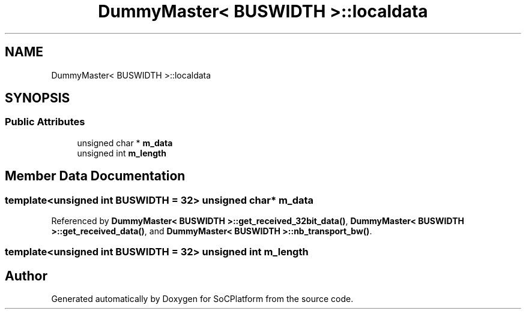 .TH "DummyMaster< BUSWIDTH >::localdata" 3 "Version v1.0" "SoCPlatform" \" -*- nroff -*-
.ad l
.nh
.SH NAME
DummyMaster< BUSWIDTH >::localdata
.SH SYNOPSIS
.br
.PP
.SS "Public Attributes"

.in +1c
.ti -1c
.RI "unsigned char * \fBm_data\fP"
.br
.ti -1c
.RI "unsigned int \fBm_length\fP"
.br
.in -1c
.SH "Member Data Documentation"
.PP 
.SS "template<unsigned int BUSWIDTH = 32> unsigned char* m_data"

.PP
Referenced by \fBDummyMaster< BUSWIDTH >::get_received_32bit_data()\fP, \fBDummyMaster< BUSWIDTH >::get_received_data()\fP, and \fBDummyMaster< BUSWIDTH >::nb_transport_bw()\fP\&.
.SS "template<unsigned int BUSWIDTH = 32> unsigned int m_length"


.SH "Author"
.PP 
Generated automatically by Doxygen for SoCPlatform from the source code\&.
